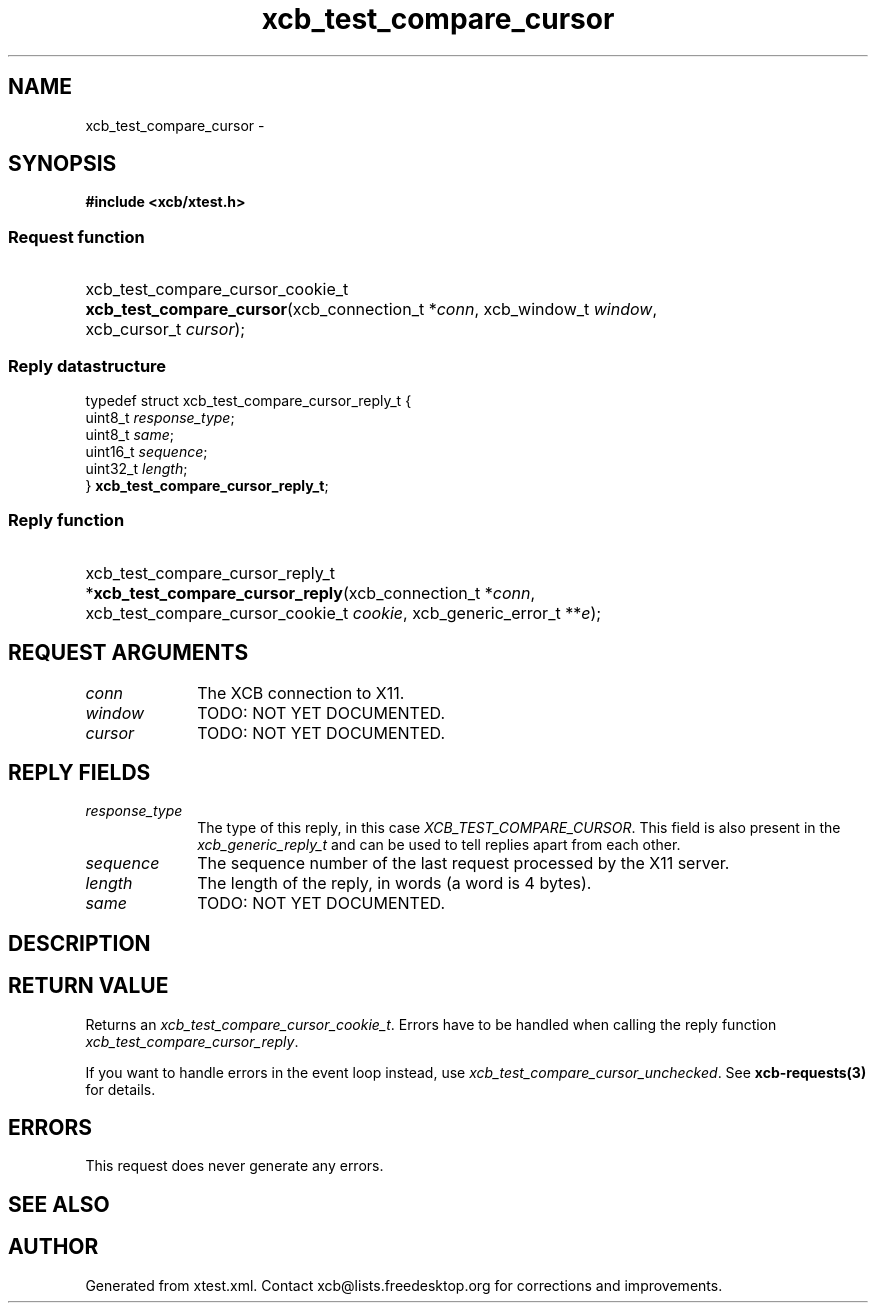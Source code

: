 .TH xcb_test_compare_cursor 3  "libxcb 1.16.1" "X Version 11" "XCB Requests"
.ad l
.SH NAME
xcb_test_compare_cursor \- 
.SH SYNOPSIS
.hy 0
.B #include <xcb/xtest.h>
.SS Request function
.HP
xcb_test_compare_cursor_cookie_t \fBxcb_test_compare_cursor\fP(xcb_connection_t\ *\fIconn\fP, xcb_window_t\ \fIwindow\fP, xcb_cursor_t\ \fIcursor\fP);
.PP
.SS Reply datastructure
.nf
.sp
typedef struct xcb_test_compare_cursor_reply_t {
    uint8_t  \fIresponse_type\fP;
    uint8_t  \fIsame\fP;
    uint16_t \fIsequence\fP;
    uint32_t \fIlength\fP;
} \fBxcb_test_compare_cursor_reply_t\fP;
.fi
.SS Reply function
.HP
xcb_test_compare_cursor_reply_t *\fBxcb_test_compare_cursor_reply\fP(xcb_connection_t\ *\fIconn\fP, xcb_test_compare_cursor_cookie_t\ \fIcookie\fP, xcb_generic_error_t\ **\fIe\fP);
.br
.hy 1
.SH REQUEST ARGUMENTS
.IP \fIconn\fP 1i
The XCB connection to X11.
.IP \fIwindow\fP 1i
TODO: NOT YET DOCUMENTED.
.IP \fIcursor\fP 1i
TODO: NOT YET DOCUMENTED.
.SH REPLY FIELDS
.IP \fIresponse_type\fP 1i
The type of this reply, in this case \fIXCB_TEST_COMPARE_CURSOR\fP. This field is also present in the \fIxcb_generic_reply_t\fP and can be used to tell replies apart from each other.
.IP \fIsequence\fP 1i
The sequence number of the last request processed by the X11 server.
.IP \fIlength\fP 1i
The length of the reply, in words (a word is 4 bytes).
.IP \fIsame\fP 1i
TODO: NOT YET DOCUMENTED.
.SH DESCRIPTION
.SH RETURN VALUE
Returns an \fIxcb_test_compare_cursor_cookie_t\fP. Errors have to be handled when calling the reply function \fIxcb_test_compare_cursor_reply\fP.

If you want to handle errors in the event loop instead, use \fIxcb_test_compare_cursor_unchecked\fP. See \fBxcb-requests(3)\fP for details.
.SH ERRORS
This request does never generate any errors.
.SH SEE ALSO
.SH AUTHOR
Generated from xtest.xml. Contact xcb@lists.freedesktop.org for corrections and improvements.
